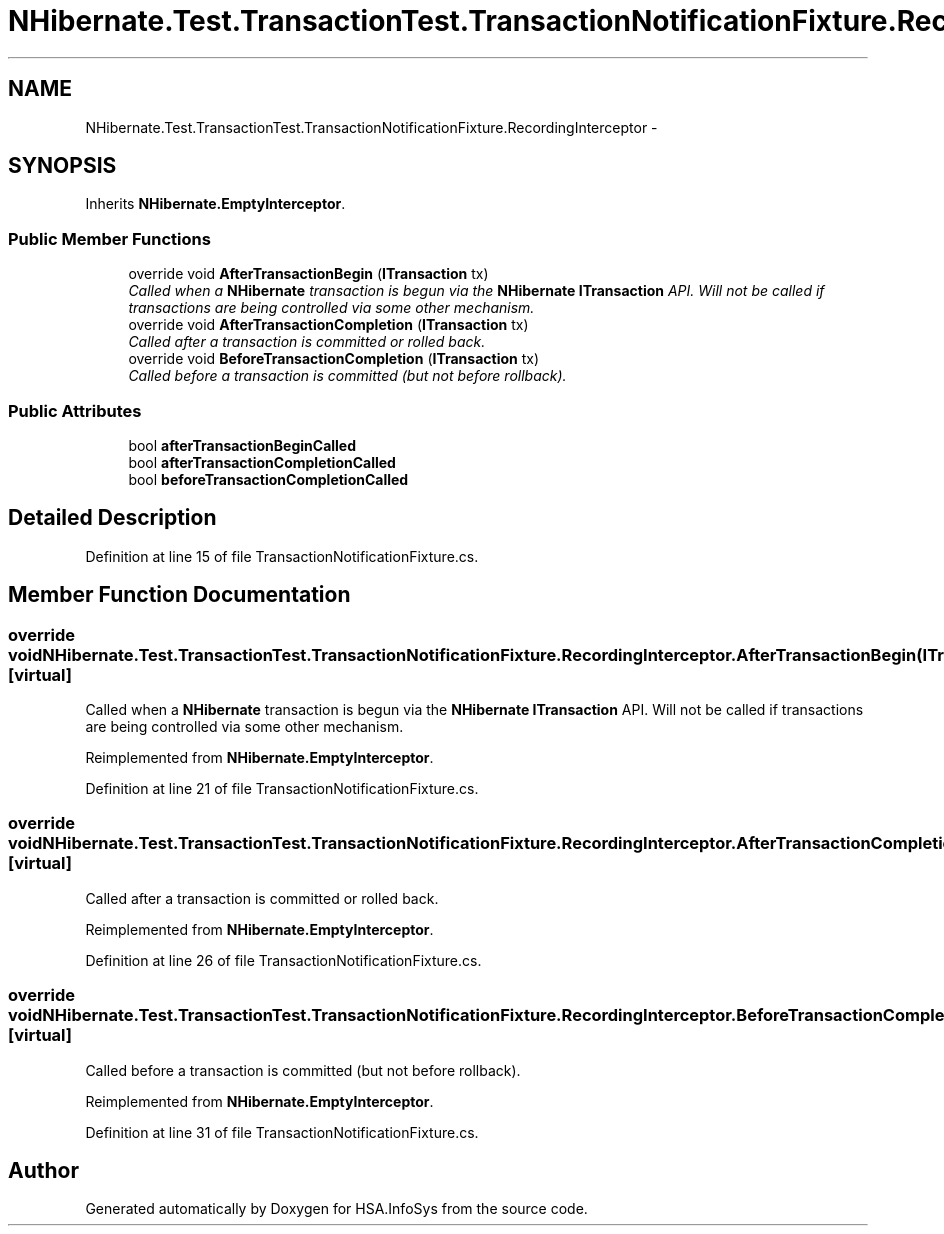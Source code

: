 .TH "NHibernate.Test.TransactionTest.TransactionNotificationFixture.RecordingInterceptor" 3 "Fri Jul 5 2013" "Version 1.0" "HSA.InfoSys" \" -*- nroff -*-
.ad l
.nh
.SH NAME
NHibernate.Test.TransactionTest.TransactionNotificationFixture.RecordingInterceptor \- 
.SH SYNOPSIS
.br
.PP
.PP
Inherits \fBNHibernate\&.EmptyInterceptor\fP\&.
.SS "Public Member Functions"

.in +1c
.ti -1c
.RI "override void \fBAfterTransactionBegin\fP (\fBITransaction\fP tx)"
.br
.RI "\fICalled when a \fBNHibernate\fP transaction is begun via the \fBNHibernate\fP \fBITransaction\fP API\&. Will not be called if transactions are being controlled via some other mechanism\&. \fP"
.ti -1c
.RI "override void \fBAfterTransactionCompletion\fP (\fBITransaction\fP tx)"
.br
.RI "\fICalled after a transaction is committed or rolled back\&. \fP"
.ti -1c
.RI "override void \fBBeforeTransactionCompletion\fP (\fBITransaction\fP tx)"
.br
.RI "\fICalled before a transaction is committed (but not before rollback)\&. \fP"
.in -1c
.SS "Public Attributes"

.in +1c
.ti -1c
.RI "bool \fBafterTransactionBeginCalled\fP"
.br
.ti -1c
.RI "bool \fBafterTransactionCompletionCalled\fP"
.br
.ti -1c
.RI "bool \fBbeforeTransactionCompletionCalled\fP"
.br
.in -1c
.SH "Detailed Description"
.PP 
Definition at line 15 of file TransactionNotificationFixture\&.cs\&.
.SH "Member Function Documentation"
.PP 
.SS "override void NHibernate\&.Test\&.TransactionTest\&.TransactionNotificationFixture\&.RecordingInterceptor\&.AfterTransactionBegin (\fBITransaction\fPtx)\fC [virtual]\fP"

.PP
Called when a \fBNHibernate\fP transaction is begun via the \fBNHibernate\fP \fBITransaction\fP API\&. Will not be called if transactions are being controlled via some other mechanism\&. 
.PP
Reimplemented from \fBNHibernate\&.EmptyInterceptor\fP\&.
.PP
Definition at line 21 of file TransactionNotificationFixture\&.cs\&.
.SS "override void NHibernate\&.Test\&.TransactionTest\&.TransactionNotificationFixture\&.RecordingInterceptor\&.AfterTransactionCompletion (\fBITransaction\fPtx)\fC [virtual]\fP"

.PP
Called after a transaction is committed or rolled back\&. 
.PP
Reimplemented from \fBNHibernate\&.EmptyInterceptor\fP\&.
.PP
Definition at line 26 of file TransactionNotificationFixture\&.cs\&.
.SS "override void NHibernate\&.Test\&.TransactionTest\&.TransactionNotificationFixture\&.RecordingInterceptor\&.BeforeTransactionCompletion (\fBITransaction\fPtx)\fC [virtual]\fP"

.PP
Called before a transaction is committed (but not before rollback)\&. 
.PP
Reimplemented from \fBNHibernate\&.EmptyInterceptor\fP\&.
.PP
Definition at line 31 of file TransactionNotificationFixture\&.cs\&.

.SH "Author"
.PP 
Generated automatically by Doxygen for HSA\&.InfoSys from the source code\&.
